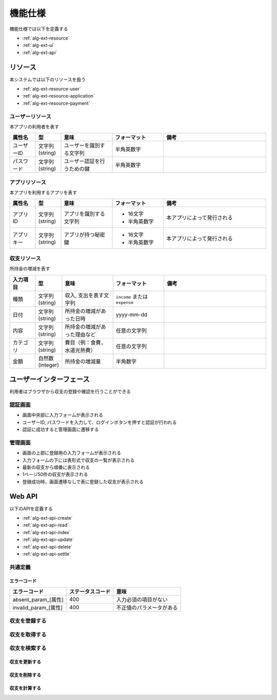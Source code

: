 機能仕様
========

機能仕様では以下を定義する

- :ref:`alg-ext-resource`
- :ref:`alg-ext-ui`
- :ref:`alg-ext-api`

.. _alg-ext-resource:

リソース
--------

本システムでは以下のリソースを扱う

- :ref:`alg-ext-resource-user`
- :ref:`alg-ext-resource-application`
- :ref:`alg-ext-resource-payment`

.. _alg-ext-resource-user:

ユーザーリソース
^^^^^^^^^^^^^^^^

本アプリの利用者を表す

.. csv-table::
   :header: "属性名", "型", "意味", "フォーマット", "備考"
   :widths: 10, 10, 20, 20, 40

   "ユーザーID", "文字列(string)", "ユーザーを識別する文字列", "半角英数字",
   "パスワード", "文字列(string)", "ユーザー認証を行うための鍵", "半角英数字",

.. _alg-ext-resource-application:

アプリリソース
^^^^^^^^^^^^^^

本アプリを利用するアプリを表す

.. csv-table::
   :header: "属性名", "型", "意味", "フォーマット", "備考"
   :widths: 10, 10, 20, 20, 40

   "アプリID", "文字列(string)", "アプリを識別する文字列", "- 16文字
   - 半角英数字", "本アプリによって発行される"
   "アプリキー", "文字列(string)", "アプリが持つ秘密鍵", "- 16文字
   - 半角英数字", "本アプリによって発行される"

.. _alg-ext-resource-payment:

収支リソース
^^^^^^^^^^^^

所持金の増減を表す

.. csv-table::
   :header: "入力項目", "型", "意味", "フォーマット", "備考"
   :widths: 10, 10, 20, 20, 40

   "種類", "文字列(string)", "収入, 支出を表す文字列", "``income`` または ``expense``",
   "日付", "文字列(string)", "所持金の増減があった日時", "yyyy-mm-dd",
   "内容", "文字列(string)", "所持金の増減があった理由など", "任意の文字列",
   "カテゴリ", "文字列(string)", "費目（例：食費，水道光熱費）", "任意の文字列",
   "金額", "自然数(integer)", "所持金の増減量", "半角数字",

.. _alg-ext-ui:

ユーザーインターフェース
------------------------

利用者はブラウザから収支の登録や確認を行うことができる

認証画面
^^^^^^^^

.. image:: images/login.jpg
   :alt: 認証画面

- 画面中央部に入力フォームが表示される
- ユーザーID, パスワードを入力して、ログインボタンを押すと認証が行われる
- 認証に成功すると管理画面に遷移する

管理画面
^^^^^^^^

.. image:: images/management.jpg
   :alt: 管理画面

- 画面の上部に登録用の入力フォームが表示される
- 入力フォームの下には表形式で収支の一覧が表示される
- 最新の収支から順番に表示される
- 1ページ50件の収支が表示される
- 登録成功時，画面遷移なしで表に登録した収支が表示される

.. _alg-ext-api:

Web API
-------

以下のAPIを定義する

- :ref:`alg-ext-api-create`
- :ref:`alg-ext-api-read`
- :ref:`alg-ext-api-index`
- :ref:`alg-ext-api-update`
- :ref:`alg-ext-api-delete`
- :ref:`alg-ext-api-settle`

共通定義
^^^^^^^^

.. _alg-ext-api-common-error:

エラーコード
""""""""""""

.. csv-table::
   :header: "エラーコード", "ステータスコード", "意味"

   "absent_param_[属性]", "400", "入力必須の項目がない"
   "invalid_param_[属性]", "400", "不正値のパラメータがある"

.. _alg-ext-api-create:

収支を登録する
^^^^^^^^^^^^^^

.. http:post:: /payments

   :jsonparam string payment_type: ``income`` または ``expense``
   :jsonparam string date: 所持金の増減があった日時
   :jsonparam string content: 所持金の増減があった理由など
   :jsonparam string category: 費目（例：食費，水道光熱費）
   :jsonparam int price: 所持金の増減量

   :response JSONObject:
      - :ref:`alg-ext-resource-payment`

        - id
        - payment_type
        - date
        - content
        - category
        - price
        - created_at
        - updated_at

   :status 201:
      - 収支の登録に成功
      - :ref:`alg-ext-resource-payment` を返す
   :status 400:
      - 収支の登録に失敗
      - :ref:`alg-ext-api-common-error` を返す

   **リクエスト例**

   .. sourcecode:: http

      POST /payments HTTP/1.1
      Content-Type: application/json

      {
        "payment_type": "income",
        "date": "1000-01-01",
        "content": "給料",
        "category": "給料",
        "price": 200000
      }

   **レスポンス例**

   .. sourcecode:: http

      HTTP/1.1 201 Created
      Content-Type: application/json

      {
        "id": 1,
        "payment_type": "income",
        "date": "1000-01-01",
        "content": "給料",
        "category": "給料",
        "price": 200000,
        "created_at": "1000-01-01 00:00:00",
        "updated_at": "1000-01-01 00:00:00"
      }

.. _alg-ext-api-read:

収支を取得する
^^^^^^^^^^^^^^

.. http:get:: /payments/[id]

   :response JSONObject:
      - :ref:`alg-ext-resource-payment`

        - id
        - payment_type
        - date
        - content
        - category
        - price
        - created_at
        - updated_at

   :status 200:
      - 収支の取得に成功
      - :ref:`alg-ext-resource-payment` を返す
   :status 404:
      - 収支の取得に失敗
      - 存在しないIDを指定

   **リクエスト例**

   .. sourcecode:: http

      GET /payments/1 HTTP/1.1

   **レスポンス例**

   .. sourcecode:: http

      HTTP/1.1 200 OK
      Content-Type: application/json

      {
        "id": 1,
        "payment_type": "income",
        "date": "1000-01-01",
        "content": "給料",
        "category": "給料",
        "price": 200000,
        "created_at": "1000-01-01 00:00:00",
        "updated_at": "1000-01-01 00:00:00"
      }

.. _alg-ext-api-index:

収支を検索する
^^^^^^^^^^^^^^

.. http:get:: /payments

   :query payment_type: ``income`` または ``expense``
   :query date_before: 指定された日付以前の収支を検索する
   :query date_after: 指定された日付以降の収支を検索する
   :query content_equal: 内容が完全に一致する収支を検索する
   :query content_include: 内容が部分的に一致する収支を検索する
   :query category: カテゴリが一致する収支を検索する
   :query price_upper: 指定された金額以上の収支を検索する
   :query price_lower: 指定された金額以下の収支を検索する

   :responseArray JSONObject:
      - :ref:`alg-ext-resource-payment`

        - id
        - payment_type
        - date
        - content
        - category
        - price
        - created_at
        - updated_at

   :status 200:
      - 収支の検索に成功
      - :ref:`alg-ext-resource-payment` の配列を返す
   :status 400:
      - 収支の検索に失敗
      - :ref:`alg-ext-api-common-error` を返す

   **リクエスト例**

   .. sourcecode:: http

      GET /payments?payment_type=income HTTP/1.1

   **レスポンス例**

   .. sourcecode:: http

      HTTP/1.1 200 OK
      Content-Type: application/json

      [
        {
          "id": 1,
          "payment_type": "income",
          "date": "1000-01-01",
          "content": "給料",
          "category": "給料",
          "price": 200000,
          "created_at": "1000-01-01 00:00:00",
          "updated_at": "1000-01-01 00:00:00"
        }
      ]

.. _alg-ext-api-update:

収支を更新する
""""""""""""""

.. http:put:: /payments/[id]

   :request JSONObject:
      - 更新する :ref:`alg-ext-resource-payment` の属性と更新値

   :response JSONObject:
      - :ref:`alg-ext-resource-payment`

        - id
        - payment_type
        - date
        - content
        - category
        - price
        - created_at
        - updated_at

   :status 201:
      - 収支の更新に成功
      - :ref:`alg-ext-resource-payment` を返す
   :status 400:
      - 収支の更新に失敗
      - :ref:`alg-ext-api-common-error` を返す
   :status 404:
      - 収支の更新に失敗
      - 存在しないIDを指定

   **リクエスト例**

   .. sourcecode:: http

      PUT /payments/1 HTTP/1.1
      Content-Type: application/json

      {
        "date": "1000-01-02"
      }

   **レスポンス例**

   .. sourcecode:: http

      HTTP/1.1 200 OK
      Content-Type: application/json

      {
        "id": 1,
        "payment_type": "income",
        "date": "1000-01-02",
        "content": "給料",
        "category": "給料",
        "price": 200000,
        "created_at": "1000-01-01 00:00:00",
        "updated_at": "1000-01-01 00:00:00"
      }

.. _alg-ext-api-delete:

収支を削除する
""""""""""""""

.. http:delete:: /payments/[id]

   :status 204:
      - 収支の削除に成功
   :status 404:
      - 収支の削除に失敗

   **リクエスト例**

   .. sourcecode:: http

      DELETE /payments/1 HTTP/1.1

   **レスポンス例**

   .. sourcecode:: http

      HTTP/1.1 204 No Content

.. _alg-ext-api-settle:

収支を計算する
""""""""""""""

.. http:get:: /settlement

   :query interval:
      - 集計間隔
      - ``yearly``, ``monthly``, ``daily`` のいずれかを指定

   :status 200:
      - 収支の計算に成功
   :status 400:
      - 収支の計算に失敗
      - :ref:`alg-ext-api-common-error` を返す

   **リクエスト例**

   .. sourcecode:: http

      GET /settlement?interval=monthly HTTP/1.1

   **レスポンス例**

   .. sourcecode:: http

      HTTP/1.1 200 OK
      Content-Type: application/json

      {
        "1000-01": 200000
      }
